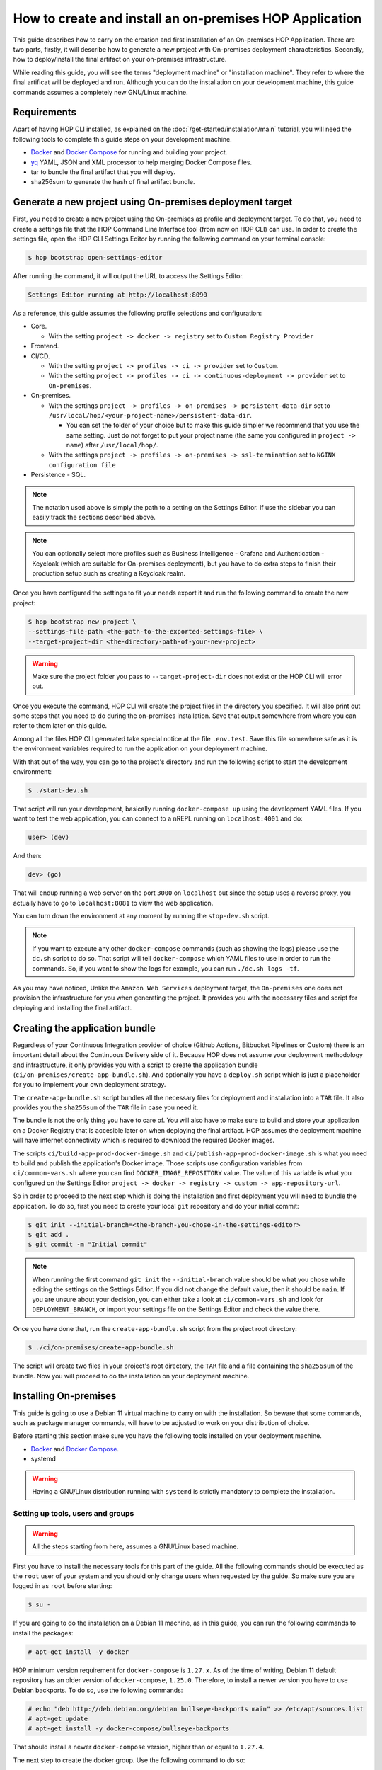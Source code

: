 How to create and install an on-premises HOP Application
===========================================================

This guide describes how to carry on the creation and first
installation of an On-premises HOP Application. There are two parts,
firstly, it will describe how to generate a new project with
On-premises deployment characteristics. Secondly, how to
deploy/install the final artifact on your on-premises
infrastructure.

While reading this guide, you will see the terms "deployment machine"
or "installation machine". They refer to where the final artificat
will be deployed and run. Although you can do the installation on your
development machine, this guide commands assumes a completely new
GNU/Linux machine.

Requirements
------------

Apart of having HOP CLI installed, as explained on the
:doc:`/get-started/installation/main` tutorial, you will need the
following tools to complete this guide steps on your development
machine.

- `Docker`_ and `Docker Compose`_ for running and building your project.
- `yq`_ YAML, JSON and XML processor to help merging Docker Compose files.
- tar to bundle the final artifact that you will deploy.
- sha256sum to generate the hash of final artifact bundle.

.. _Docker: https://www.docker.com/
.. _Docker Compose: https://docs.docker.com/compose/
.. _yq: https://github.com/mikefarah/yq

Generate a new project using On-premises deployment target
----------------------------------------------------------

First, you need to create a new project using the On-premises as
profile and deployment target. To do that, you need to create a
settings file that the HOP Command Line Interface tool (from now on
HOP CLI) can use. In order to create the settings file, open the HOP
CLI Settings Editor by running the following command on your terminal
console:

.. code-block:: console

   $ hop bootstrap open-settings-editor

After running the command, it will output the URL to access the Settings Editor.

.. code-block:: text

   Settings Editor running at http://localhost:8090

As a reference, this guide assumes the following profile selections
and configuration:

- Core.

  - With the setting ``project -> docker -> registry`` set to ``Custom Registry Provider``
- Frontend.
- CI/CD.

  - With the setting ``project -> profiles -> ci -> provider`` set to ``Custom``.
  - With the setting ``project -> profiles -> ci -> continuous-deployment -> provider`` set to ``On-premises``.
- On-premises.

  - With the settings ``project -> profiles -> on-premises -> persistent-data-dir`` set to ``/usr/local/hop/<your-project-name>/persistent-data-dir``.

    - You can set the folder of your choice but to make this guide
      simpler we recommend that you use the same setting. Just do not
      forget to put your project name (the same you configured in
      ``project -> name``) after ``/usr/local/hop/``.
  - With the settings ``project -> profiles -> on-premises -> ssl-termination`` set to ``NGINX configuration file``
- Persistence - SQL.

.. note::

   The notation used above is simply the path to a setting on the
   Settings Editor. If use the sidebar you can easily track the
   sections described above.

.. note::

   You can optionally select more profiles such as Business
   Intelligence - Grafana and Authentication - Keycloak (which are
   suitable for On-premises deployment), but you have to do extra
   steps to finish their production setup such as creating a Keycloak
   realm.

Once you have configured the settings to fit your needs export it and run
the following command to create the new project:

.. code-block:: console

   $ hop bootstrap new-project \
   --settings-file-path <the-path-to-the-exported-settings-file> \
   --target-project-dir <the-directory-path-of-your-new-project>

.. warning::

   Make sure the project folder you pass to ``--target-project-dir``
   does not exist or the HOP CLI will error out.

Once you execute the command, HOP CLI will create the project files in
the directory you specified. It will also print out some steps that
you need to do during the on-premises installation. Save that output
somewhere from where you can refer to them later on this guide.

Among all the files HOP CLI generated take special notice at the file
``.env.test``. Save this file somewhere safe as it is the environment
variables required to run the application on your deployment machine.

With that out of the way, you can go to the project's directory and
run the following script to start the development environment:

.. code-block:: console

   $ ./start-dev.sh

That script will run your development, basically running
``docker-compose up`` using the development YAML files. If you want to
test the web application, you can connect to a nREPL running on
``localhost:4001`` and do:

.. code-block:: clojure

   user> (dev)

And then:

.. code-block:: clojure

   dev> (go)

That will endup running a web server on the port ``3000`` on
``localhost`` but since the setup uses a reverse proxy, you actually
have to go to ``localhost:8081`` to view the web application.

You can turn down the environment at any moment by running the
``stop-dev.sh`` script.

.. note::

   If you want to execute any other ``docker-compose`` commands (such
   as showing the logs) please use the ``dc.sh`` script to do so. That
   script will tell ``docker-compose`` which YAML files to use in
   order to run the commands. So, if you want to show the logs for
   example, you can run ``./dc.sh logs -tf``.

As you may have noticed, Unlike the ``Amazon Web Services`` deployment
target, the ``On-premises`` one does not provision the infrastructure
for you when generating the project. It provides you with the
necessary files and script for deploying and installing the final
artifact.

Creating the application bundle
-------------------------------

Regardless of your Continuous Integration provider of choice (Github
Actions, Bitbucket Pipelines or Custom) there is an important detail
about the Continuous Delivery side of it. Because HOP does not assume
your deployment methodology and infrastructure, it only provides you
with a script to create the application bundle
(``ci/on-premises/create-app-bundle.sh``). And optionally you have a
``deploy.sh`` script which is just a placeholder for you to implement
your own deployment strategy.

The ``create-app-bundle.sh`` script bundles all the necessary
files for deployment and installation into a ``TAR`` file. It also
provides you the ``sha256sum`` of the ``TAR`` file in case you need it.

The bundle is not the only thing you have to care of. You will also
have to make sure to build and store your application on a Docker
Registry that is accesible later on when deploying the final
artifact. HOP assumes the deployment machine will have internet
connectivity which is required to download the required Docker images.

The scripts ``ci/build-app-prod-docker-image.sh`` and
``ci/publish-app-prod-docker-image.sh`` is what you need to build and
publish the application's Docker image. Those scripts use
configuration variables from ``ci/common-vars.sh`` where you can find
``DOCKER_IMAGE_REPOSITORY`` value. The value of this variable is what
you configured on the Settings Editor ``project -> docker -> registry
-> custom -> app-repository-url``.

So in order to proceed to the next step which is doing the
installation and first deployment you will need to bundle the
application. To do so, first you need to create your local ``git``
repository and do your initial commit:

.. code-block:: console

   $ git init --initial-branch=<the-branch-you-chose-in-the-settings-editor>
   $ git add .
   $ git commit -m "Initial commit"

.. note::

   When running the first command ``git init`` the
   ``--initial-branch`` value should be what you chose while editing
   the settings on the Settings Editor. If you did not change the
   default value, then it should be ``main``. If you are unsure about
   your decision, you can either take a look at ``ci/common-vars.sh``
   and look for ``DEPLOYMENT_BRANCH``, or import your settings file on
   the Settings Editor and check the value there.

Once you have done that, run the ``create-app-bundle.sh`` script from
the project root directory:

.. code-block:: console

   $ ./ci/on-premises/create-app-bundle.sh

The script will create two files in your project's root directory, the
``TAR`` file and a file containing the ``sha256sum`` of the
bundle. Now you will proceed to do the installation on your deployment
machine.

Installing On-premises
----------------------

This guide is going to use a Debian 11 virtual machine to carry on
with the installation. So beware that some commands, such as package
manager commands, will have to be adjusted to work on your
distribution of choice.

Before starting this section make sure you have the following tools
installed on your deployment machine.

- `Docker`_ and `Docker Compose`_.
- systemd

.. _Docker: https://www.docker.com/
.. _Docker Compose: https://docs.docker.com/compose/

.. warning::
   Having a GNU/Linux distribution running with ``systemd`` is strictly
   mandatory to complete the installation.

Setting up tools, users and groups
~~~~~~~~~~~~~~~~~~~~~~~~~~~~~~~~~~

.. warning::

   All the steps starting from here, assumes a GNU/Linux based
   machine.

First you have to install the necessary tools for this part of the
guide. All the following commands should be executed as the ``root``
user of your system and you should only change users when requested by
the guide. So make sure you are logged in as ``root`` before starting:

.. code-block:: console

   $ su -

If you are going to do the installation on a Debian 11 machine, as
in this guide, you can run the following commands to install the
packages:

.. code-block:: console

   # apt-get install -y docker

HOP minimum version requirement for ``docker-compose`` is
``1.27.x``. As of the time of writing, Debian 11 default repository
has an older version of ``docker-compose``, ``1.25.0``. Therefore, to
install a newer version you have to use Debian backports. To do so,
use the following commands:

.. code-block:: console

   # echo "deb http://deb.debian.org/debian bullseye-backports main" >> /etc/apt/sources.list
   # apt-get update
   # apt-get install -y docker-compose/bullseye-backports

That should install a newer ``docker-compose`` version, higher than or
equal to ``1.27.4``.

The next step to create the docker group. Use the following command to
do so:

.. code-block:: console

   # sudo groupadd docker

After that, enable the ``docker`` service so it starts automatically
if the machine restarts. Then restart the service.

.. code-block:: console

   # systemctl enable docker
   # systemctl restart docker

You should also check for the ``docker`` service status and make sure
it is active and running.

.. code-block:: console

   # systemctl status docker

Now you will need to create the user that will run and own the
application files. The user and group name must be the same value as
the name of your project. That is, the same value you configured in
the Settings Editor.

.. code-block:: console

   # useradd -d /usr/local/hop/<your-project-name>/ -m -U -G docker -s /bin/bash <your-project-name>

Installing application
~~~~~~~~~~~~~~~~~~~~~~

Now that you have installed the required packages and set up the user
and group, the next step is to prepare the application files
directories for installation.

First you have to create the application files folder where all the
files to run the system will reside:

.. code-block:: console

   # mkdir -p /usr/local/hop/<your-project-name>/app-files

Apart from the ``app-files`` folder we need to create another very
important folder which is the ``persistent-data-dir`` folder. This
folder is where any of your application's system persistent data will
be stored. For example, you will need it to store the database
files. Make sure it is the same path you specified in the Settings
Editor when configuring the ``On-premises`` settings.

.. code-block:: console

   # mkdir -p <your-persistence-data-dir>

Since this setup is using a PostgreSQL database we need to create its
folder inside the ``persistent-data-dir`` as well:

.. code-block:: console

   # mkdir -p <your-persistence-data-dir>/postgres-data-dir

.. warning::

   If you choose ``HTTPS Portal container`` as the SSL termination
   option, you will also have to create the
   ``<your-persistent-data-dir>/https-portal-data-dir``. And please
   refer to the :ref:`installation-on-premises_https-portal` section
   at the end of this guide.

Once you have done that, change directory to the application files
``app-files`` folder.

.. code-block:: console

   # cd /usr/local/hop/<your-project-name>/app-files

Now you need to bring the application bundle you created previously
using the ``create-app-bundle.sh`` script to your installation
machine. Move the ``.tar`` file to
``/usr/local/hop/<your-project-name>/app-files``. And extract it with
the command:

.. code-block:: console

   # tar xf <your-tar-file-name>

After extracting the file you will need to copy to the same directory
the ``.env.test`` file mentioned at the beginning of this guide. Move
it to the ``/usr/local/hop/<your-project-name>/app-files`` and at the
same time rename the file name to just ``.env``:

.. code-block:: console

   # mv <path-to-your-dot-env-file>/.env.test .env

Next, copy both ``start-app.sh`` and ``stop-app.sh`` from the
``on-premises-files`` folder to the root ``app-files`` folder:

.. code-block:: console

   # cp on-premises-files/usr/local/hop/<your-project-name>/bin/{start-app.sh,stop-app.sh} .

Now change the permissions of the files in the directory to be owned
by the application's user and group. You created them in a previous
step. If you followed the guide, both user and group should have the
same name. That is, the name of your project.

.. code-block:: console

   # chown -R <your-project-name>:<your-project-name> * .??*

Next step is to setup the ``systemd`` files. Assuming you are in the
same folder as in the previous command, copy the file in
``on-premises-files/etc/systemd/system/<your-project-name>-app.service`` to ``/etc/systemd/system/``:

.. code-block:: console

   # cp on-premises-files/etc/systemd/system/<your-project-name>-app.service /etc/systemd/system/

The next steps requires you to login as the application user. So login
as the application user first and then proceed with the next steps:

.. code-block:: console

   # su - <your-project-name>

If you type ``pwd`` on your console you should be in
``/usr/local/hop/<your-project-name>``, your home folder. With that in
mind, copy the files ``.bashrc`` and ``.profile`` from
``~/app-files/on-premises-files/usr/local/hop/<your-project-name>/{.bashrc,.profile}``
to your home folder:

.. code-block:: console

   $ cp ~/app-files/on-premises-files/usr/local/hop/<your-project-name>/{.bashrc,.profile} ~/

Now create the a ``bin`` folder in your home directory and copy the
script that will run the application with healthchecks:

.. code-block:: console

   $ mkdir -p ~/bin
   $ cp ~/app-files/on-premises-files/usr/local/hop/<your-project-name>/bin/app-with-healthchecks.sh ~/bin
   $ chmod 755 ~/bin/app-with-healthchecks.sh

At this point you can already run the application. As it is the first
time, you have to run the application and do the steps listed in the
output of the HOP CLI when you generated the project. In the case of
this guide, our single post-installation step is to create the
database schema and users. To do so, you need to run the application
environment and connect to the database to execute the SQL statements
that appear in the post-installation steps.

But before you do it, logout and login back so the changes you made to
the files ``.bashrc`` and ``.profile`` take effect. More importantly,
it will set an environment variable required to run the
``app-with-healthchecks.sh`` script.

.. code-block:: console

   $ logout
   # su - <your-project-name>

Now run the following to start the application:

.. code-block:: console

   $ ~/bin/app-with-healthchecks.sh start

This might take a bit depending on your internet connection as it has
to download the required Docker images to run the environment. Once it
finishs downloading the images, it will print out the logs. Do not
worry if you see any errors in the ``app`` logs, that is because the
database is not configured yet. To do so, go to ``~/app-files`` and
use ``docker-compose`` to access the ``psql`` shell:

.. code-block:: console

   $ cd ~/app-files
   $ docker-compose exec psql --user <admin-user> <the-database-name-you-chose>

This will open the ``psql`` shell. Now execute the SQL statements that
appear in the HOP CLI post-installation steps and then exit.

Now stop the application service:

.. code-block:: console

   $ ~/bin/app-with-healthchecks.sh stop

The remaining tasks will require you be a root user again, so logout:

.. code-block:: console

   $ logout

Finally you have to enable and run your application service:

.. code-block:: console

   # systemctl enable <your-project-name>-app.service
   # systemctl start <your-project-name>-app.service

If everything works as expected you should see that the application
service is up and running using the following command:

.. code-block:: console

   # systemctl status <your-project-name>-app.service

SSL Termination
~~~~~~~~~~~~~~~

Now, the system is running but it is still available only on localhost
and with no SSL termination. HOP offers two ways of achieving this:

- Configuration for NGINX reverse proxy (the option selected by this guide).
- `HTTPS Portal`_ which automatically issues certificates with `Let's Encrypt`_.

.. _HTTPS Portal: https://github.com/SteveLTN/https-portal
.. _Let's Encrypt: https://letsencrypt.org/

NGINX
+++++

This guide is using NGINX reverse proxy configuration option which
only provides a ``.conf`` file with the necessary configuration to do
SSL termination using NGINX. The file can be found in
``/usr/local/hop/<your-project-name>/app-files/on-premises-files/etc/nginx/nginx.conf``. However
how you install NGINX and generate the certificates is up to you.

From this file point of view, you would only need to change the lines
68 and 69 to point to your certificate PEM and key file. The rest of
the configuration is ready to send the plain HTTP traffic to the
application's reverse proxy sitting on ``127.0.0.1:8081``.

.. _installation-on-premises_https-portal:

HTTPS Portal
++++++++++++

If you choose HTTPS Portal, this is the easiest way to setup SSL
termination for your application. It uses Let's Encrypt to get the SSL
certificates for your domain and checks if they are expired every week
and renew them 30 days before they expire.

HOP CLI will add to the generated project a ``docker-compose`` file
named ``docker-compose.https-portal.to-deploy.yml`` which is only used
for test and production environments (i.e., it will not run on
development). There is one important setting in that YAML file that
you need to change when going live which is the ``STAGE`` environment
variable.

By default HOP sets it to ``staging``, which is also the default value
on HTTPS Portal. This means, HTTPS Portal will get test (untrusted)
certificates from Let's Encrypt. When you are ready to go live, please
change that value in the ``.env`` file located in the ``app-files``
folder. Look for the ``HTTPS_PORTAL_STAGE`` environment variable and
change its value to ``production``. For this change to take effect,
you will have to stop and start the application service:

.. code-block:: console

   # systemctl stop <your-project-name>-app.service
   # systemctl start <your-project-name>-app.service

Now the application should be back up and running with new trusted
Let's Encrypt certificates.

.. warning::

   It is extremely important that you know about `Let's Encrypt rate
   limits`_ and `how HTTPS Portal works`_ in order to avoid hitting
   any road blocks when testing or setting up the production
   configuration.

.. _Let's Encrypt rate limits: https://letsencrypt.org/docs/rate-limits/
.. _how HTTPS Portal works: https://github.com/SteveLTN/https-portal#how-it-works
